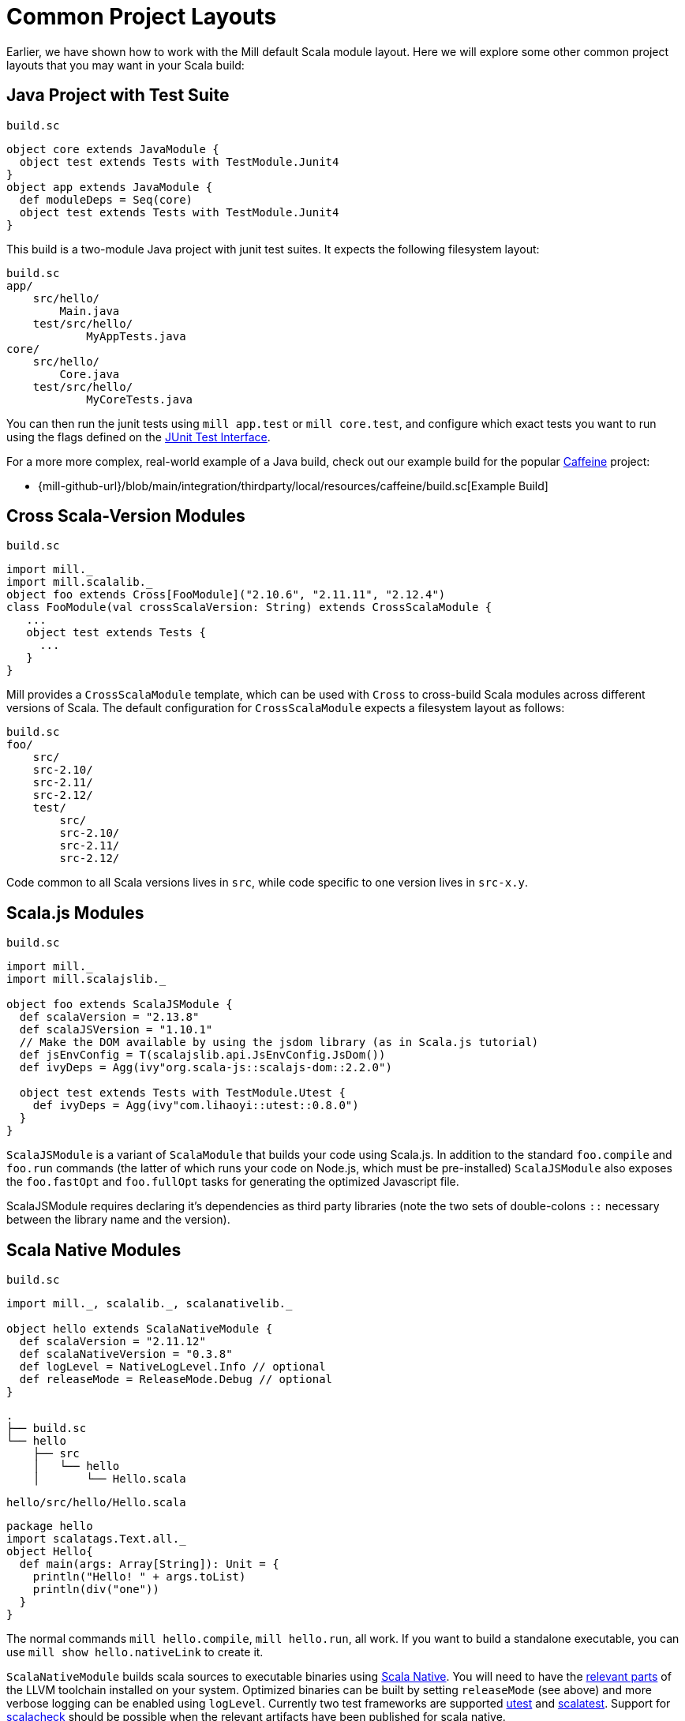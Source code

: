 = Common Project Layouts

Earlier, we have shown how to work with the Mill default Scala module layout.
Here we will explore some other common project layouts that you may want in your
Scala build:

== Java Project with Test Suite

.`build.sc`
[source,scala]
----
object core extends JavaModule {
  object test extends Tests with TestModule.Junit4
}
object app extends JavaModule {
  def moduleDeps = Seq(core)
  object test extends Tests with TestModule.Junit4
}
----

This build is a two-module Java project with junit test suites. It expects the
following filesystem layout:

[source,text]
----
build.sc
app/
    src/hello/
        Main.java
    test/src/hello/
            MyAppTests.java
core/
    src/hello/
        Core.java
    test/src/hello/
            MyCoreTests.java
----

You can then run the junit tests using `mill app.test` or `mill core.test`, and
configure which exact tests you want to run using the flags defined on the
https://github.com/sbt/junit-interface#junit-interface[JUnit Test Interface].

For a more more complex, real-world example of a Java build, check out our example build for the popular https://github.com/ben-manes/caffeine[Caffeine]
project:

* {mill-github-url}/blob/main/integration/thirdparty/local/resources/caffeine/build.sc[Example Build]

== Cross Scala-Version Modules

.`build.sc`
[source,scala]
----
import mill._
import mill.scalalib._
object foo extends Cross[FooModule]("2.10.6", "2.11.11", "2.12.4")
class FooModule(val crossScalaVersion: String) extends CrossScalaModule {
   ...
   object test extends Tests {
     ...
   }
}
----

Mill provides a `CrossScalaModule` template, which can be used with `Cross` to
cross-build Scala modules across different versions of Scala. The default
configuration for `CrossScalaModule` expects a filesystem layout as follows:

[source,text]
----
build.sc
foo/
    src/
    src-2.10/
    src-2.11/
    src-2.12/
    test/
        src/
        src-2.10/
        src-2.11/
        src-2.12/
----

Code common to all Scala versions lives in `src`, while code specific to one
version lives in `src-x.y`.

== Scala.js Modules

.`build.sc`
[source,scala]
----
import mill._
import mill.scalajslib._

object foo extends ScalaJSModule {
  def scalaVersion = "2.13.8"
  def scalaJSVersion = "1.10.1"
  // Make the DOM available by using the jsdom library (as in Scala.js tutorial)
  def jsEnvConfig = T(scalajslib.api.JsEnvConfig.JsDom())
  def ivyDeps = Agg(ivy"org.scala-js::scalajs-dom::2.2.0")
  
  object test extends Tests with TestModule.Utest {
    def ivyDeps = Agg(ivy"com.lihaoyi::utest::0.8.0")
  }
}
----

`ScalaJSModule` is a variant of `ScalaModule` that builds your code using
Scala.js. In addition to the standard `foo.compile` and `foo.run` commands (the
latter of which runs your code on Node.js, which must be pre-installed)
`ScalaJSModule` also exposes the `foo.fastOpt` and `foo.fullOpt` tasks for
generating the optimized Javascript file.

ScalaJSModule requires declaring it's dependencies as third party
libraries (note the two sets of double-colons `::` necessary between the library name and the version).

== Scala Native Modules

.`build.sc`
[source,scala]
----
import mill._, scalalib._, scalanativelib._

object hello extends ScalaNativeModule {
  def scalaVersion = "2.11.12"
  def scalaNativeVersion = "0.3.8"
  def logLevel = NativeLogLevel.Info // optional
  def releaseMode = ReleaseMode.Debug // optional
}
----

[source,text]
----
.
├── build.sc
└── hello
    ├── src
    │   └── hello
    │       └── Hello.scala
----

.`hello/src/hello/Hello.scala`
[source,scala]
----
package hello
import scalatags.Text.all._
object Hello{
  def main(args: Array[String]): Unit = {
    println("Hello! " + args.toList)
    println(div("one"))
  }
}
----

The normal commands `mill hello.compile`, `mill hello.run`, all work. If you
want to build a standalone executable, you can use `mill show hello.nativeLink`
to create it.

`ScalaNativeModule` builds scala sources to executable binaries using
http://www.scala-native.org[Scala Native]. You will need to have the
http://www.scala-native.org/en/latest/user/setup.html[relevant parts] of the
LLVM toolchain installed on your system. Optimized binaries can be built by
setting `releaseMode` (see above) and more verbose logging can be enabled using
`logLevel`. Currently two test frameworks are supported
https://github.com/lihaoyi/utest[utest] and
http://www.scalatest.org/[scalatest]. Support for
https://www.scalacheck.org/[scalacheck] should be possible when the relevant
artifacts have been published for scala native.

Here's a slightly larger example, demonstrating how to use third party
dependencies (note the two sets of double-colons `::` necessary) and a test
suite:

.`build.sc`
[source,scala]
----
import mill._, scalalib._, scalanativelib._

object hello extends ScalaNativeModule {
  def scalaNativeVersion = "0.3.8"
  def scalaVersion = "2.11.12"
  def ivyDeps = Agg(ivy"com.lihaoyi::scalatags::0.6.7")
  object test extends Tests with TestModule.Utest {
    def ivyDeps = Agg(ivy"com.lihaoyi::utest::0.6.3")
  }
}
----

[source,text]
----
.
├── build.sc
└── hello
    ├── src
    │   └── hello
    │       └── Hello.scala
    └── test
        └── src
            └── HelloTests.scala
----

.`hello/test/src/HelloTests.scala`
[source,scala]
----
package hello
import utest._
import scalatags.Text.all._
object HelloTests extends TestSuite{
  val tests = Tests{
    'pass - {
      assert(div("1").toString == "<div>1</div>")
    }
    'fail - {
      assert(123 == 1243)
    }
  }
}
----

The same `mill hello.compile` or `mill hello.run` still work, as does ``mill
hello.test` to run the test suite defined here.

== SBT-Compatible Modules

.`build.sc`
[source,scala]
----
import mill._
import mill.scalalib._

object foo extends SbtModule {
  def scalaVersion = "2.12.4"
}
----

These are basically the same as normal ``ScalaModule``s, but configured to follow
the SBT project layout:

[source,text]
----
build.sc
foo/
    src/
        main/
            scala/
        test/
            scala/
----

Useful if you want to migrate an existing project built with SBT without having
to re-organize all your files

== SBT-Compatible Cross Scala-Version Modules

.`build.sc`
[source,scala]
----
import mill._
import mill.scalalib._
object foo extends Cross[FooModule]("2.10.6", "2.11.11", "2.12.4")
class FooModule(val crossScalaVersion: String) extends CrossSbtModule {
   ...
   object test extends Tests {
     ...
   }
}
----

A `CrossSbtModule` is a version of `CrossScalaModule` configured with the SBT
project layout:

[source,text]
----
build.sc
foo/
    src/
        main/
            scala/
            scala-2.10/
            scala-2.11/
            scala-2.12/
        test/
            scala/
            scala-2.10/
            scala-2.11/
            scala-2.12/
----

== Publishing

.`build.sc`
[source,scala,subs="verbatim,attributes"]
----
import mill._
import mill.scalalib._
import mill.scalalib.publish._
object foo extends ScalaModule with PublishModule {
  def scalaVersion = "2.12.4"
  def publishVersion = "0.0.1"
  def pomSettings = PomSettings(
    description = "My first library",
    organization = "com.lihaoyi",
    url = "{mill-github-url}",
    licenses = Seq(License.MIT),
    versionControl = VersionControl.github("lihaoyi", "mill"),
    developers = Seq(
      Developer("lihaoyi", "Li Haoyi", "https://github.com/lihaoyi")
    )
  )
}
----

You can make a module publishable by extending `PublishModule`.

`PublishModule` then needs you to define a `publishVersion` and `pomSettings`.
The `artifactName` defaults to the name of your module (in this case `foo`) but
can be overridden. The `organization` is defined in `pomSettings`.

Once you've mixed in `PublishModule`, you can publish your libraries to maven
central via:

[source,bash]
----
mill mill.scalalib.PublishModule/publishAll \
        foo.publishArtifacts \
        lihaoyi:$SONATYPE_PASSWORD \
        --gpgArgs --passphrase=$GPG_PASSWORD,--batch,--yes,-a,-b
----

This uploads them to `oss.sonatype.org` where you can log-in and stage/release
them manually. You can also pass in the `--release true` flag to perform the
staging/release automatically:

[source,bash]
----
mill mill.scalalib.PublishModule/publishAll \
        foo.publishArtifacts \
        lihaoyi:$SONATYPE_PASSWORD \
        --gpgArgs --passphrase=$GPG_PASSWORD,--batch,--yes,-a,-b \ 
        --release true
----

If you want to publish/release multiple modules, you can use the `_` or `__`
wildcard syntax:

[source,bash]
----
mill mill.scalalib.PublishModule/publishAll \
        __.publishArtifacts \
        lihaoyi:$SONATYPE_PASSWORD \
        --gpgArgs --passphrase=$GPG_PASSWORD,--batch,--yes,-a,-b \ 
        --release true
----

To publish to repository other than `oss.sonaytype.org` such as internal hosted
nexus at `example.company.com`, you can pass in the `--sonatypeUri` and
`--sonatypeSnapshotUri` parameters to uploads to different site:

[source,bash]
----
mill mill.scalalib.PublishModule/publishAll \
        foo.publishArtifacts \
        lihaoyi:$SONATYPE_PASSWORD \
        --sonatypeUri http://example.company.com/release \
        --sonatypeSnaphostUri http://example.company.com/snapshot
----

If the site does not support staging release as `oss.sonatype.org` does (for
example, a self-hosted OSS nexus site), you can pass in the
`--stagingRelease false` to simply upload release artifacts to corresponding
maven path under `sonatypeUri` instead of staging path.

[source,bash]
----
mill mill.scalalib.PublishModule/publishAll \
        foo.publishArtifacts \
        lihaoyi:$SONATYPE_PASSWORD \
        --sonatypeUri http://example.company.com/release \
        --stagingRelease false
----

== Example Builds

Mill comes bundled with example builds for existing open-source projects, as
integration tests and examples:

=== Acyclic

* {mill-github-url}/blob/main/integration/thirdparty/local/resources/acyclic/build.sc#L1[Mill Build]

A small single-module cross-build, with few sources, minimal dependencies, and
wired up for publishing to Maven Central.

=== Jawn

* {mill-github-url}/blob/main/integration/thirdparty/local/resources/jawn/build.sc#L1[Mill Build]

A collection of relatively small modules, all cross-built across the same few
versions of Scala.

=== Upickle

* {mill-github-url}/blob/main/integration/thirdparty/local/resources/upickle/build.sc#L1[Mill Build]

A single cross-platform Scala.js/Scala-JVM module cross-built against multiple
versions of Scala, including the setup necessary for publishing to Maven Central.

=== Ammonite

* {mill-github-url}/blob/main/integration/thirdparty/local/resources/ammonite/build.sc#L1[Mill Build]

A relatively complex build with numerous submodules, some cross-built across
Scala major versions while others are cross-built against Scala minor versions.

Also demonstrates how to pass one module's compiled artifacts to the
`run`/`test` commands of another, via their `forkEnv`.
